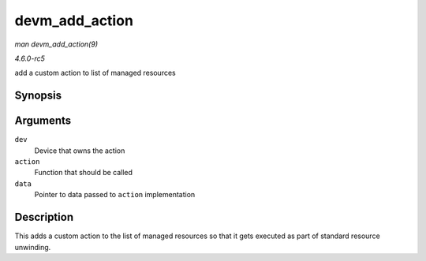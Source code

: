 .. -*- coding: utf-8; mode: rst -*-

.. _API-devm-add-action:

===============
devm_add_action
===============

*man devm_add_action(9)*

*4.6.0-rc5*

add a custom action to list of managed resources


Synopsis
========

.. c:function:: int devm_add_action( struct device * dev, void (*action) void *, void * data )

Arguments
=========

``dev``
    Device that owns the action

``action``
    Function that should be called

``data``
    Pointer to data passed to ``action`` implementation


Description
===========

This adds a custom action to the list of managed resources so that it
gets executed as part of standard resource unwinding.


.. ------------------------------------------------------------------------------
.. This file was automatically converted from DocBook-XML with the dbxml
.. library (https://github.com/return42/sphkerneldoc). The origin XML comes
.. from the linux kernel, refer to:
..
.. * https://github.com/torvalds/linux/tree/master/Documentation/DocBook
.. ------------------------------------------------------------------------------
